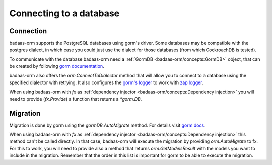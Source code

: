 ==============================
Connecting to a database
==============================

Connection
-----------------------------

badaas-orm supports the PostgreSQL databases using gorm's driver. 
Some databases may be compatible with the postgres dialect, 
in which case you could just use the dialect for those databases (from which CockroachDB is tested).

To communicate with the database badaas-orm need a :ref:`GormDB <badaas-orm/concepts:GormDB>` object, 
that can be created by following `gorm documentation <https://gorm.io/docs/connecting_to_the_database.html>`_. 

badaas-orm also offers the `orm.ConnectToDialector` method that will allow you to connect to a database 
using the specified dialector with retrying. 
It also configures the `gorm's logger <https://gorm.io/docs/logger.html>`_ to work with 
`zap logger <https://github.com/uber-go/zap>`_.

When using badaas-orm with `fx` as :ref:`dependency injector <badaas-orm/concepts:Dependency injection>` you 
will need to provide (`fx.Provide`) a function that returns a `*gorm.DB`.

Migration
----------------------------

Migration is done by gorm using the `gormDB.AutoMigrate` method. 
For details visit `gorm docs <https://gorm.io/docs/migration.html>`_.

When using badaas-orm with `fx` as :ref:`dependency injector <badaas-orm/concepts:Dependency injection>` 
this method can't be called directly. In that case, badaas-orm will execute the migration by providing 
`orm.AutoMigrate` to fx. For this to work, you will need to provide also a method that returns 
`orm.GetModelsResult` with the models you want to include in the migration. 
Remember that the order in this list is important for gorm to be able to execute the migration.



